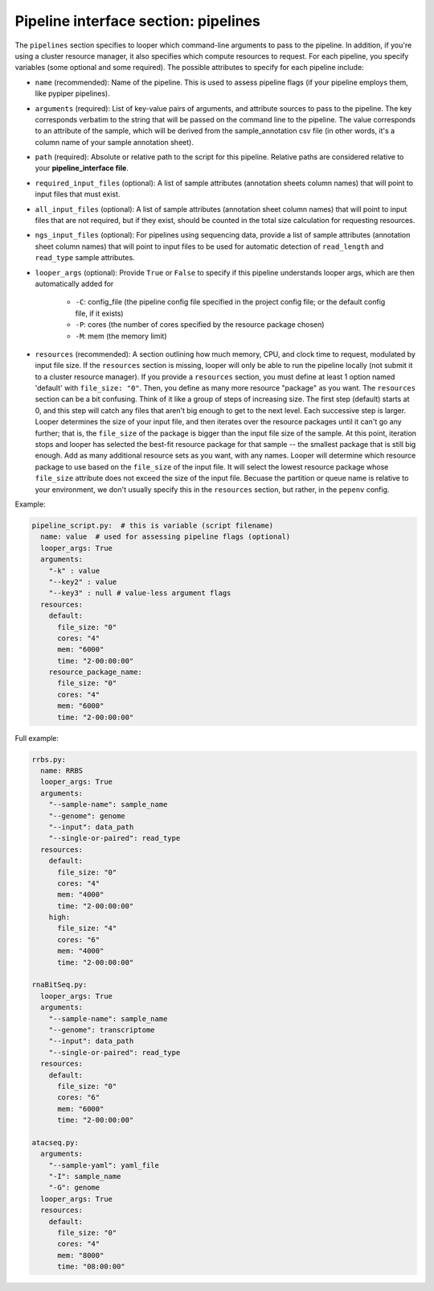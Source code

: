 
Pipeline interface section: pipelines 
**************************************************

The ``pipelines`` section specifies to looper which command-line arguments to pass to the pipeline. In addition, if you're using a cluster resource manager, it also specifies which compute resources to request. For each pipeline, you specify variables (some optional and some required). The possible attributes to specify for each pipeline include:

- ``name`` (recommended): Name of the pipeline. This is used to assess pipeline flags (if your pipeline employs them, like pypiper pipelines).
- ``arguments`` (required): List of key-value pairs of arguments, and attribute sources to pass to the pipeline. The key corresponds verbatim to the string that will be passed on the command line to the pipeline. The value corresponds to an attribute of the sample, which will be derived from the sample_annotation csv file (in other words, it's a column name of your sample annotation sheet).
- ``path`` (required): Absolute or relative path to the script for this pipeline. Relative paths are considered relative to your **pipeline_interface file**.
- ``required_input_files`` (optional): A list of sample attributes (annotation sheets column names) that will point to input files that must exist.
- ``all_input_files`` (optional): A list of sample attributes (annotation sheet column names) that will point to input files that are not required, but if they exist, should be counted in the total size calculation for requesting resources.
- ``ngs_input_files`` (optional): For pipelines using sequencing data, provide a list of sample attributes (annotation sheet column names) that will point to input files to be used for automatic detection of ``read_length`` and ``read_type`` sample attributes.

- ``looper_args`` (optional): Provide ``True`` or ``False`` to specify if this pipeline understands looper args, which are then automatically added for

	- ``-C``: config_file (the pipeline config file specified in the project config file; or the default config file, if it exists)
	- ``-P``: cores (the number of cores specified by the resource package chosen)
	- ``-M``: mem (the memory limit)

- ``resources`` (recommended): A section outlining how much memory, CPU, and clock time to request, modulated by input file size. If the ``resources`` section is missing, looper will only be able to run the pipeline locally (not submit it to a cluster resource manager). If you provide a ``resources`` section, you must define at least 1 option named 'default' with ``file_size: "0"``. Then, you define as many more resource "package" as you want. The ``resources`` section can be a bit confusing. Think of it like a group of steps of increasing size. The first step (default) starts at 0, and this step will catch any files that aren't big enough to get to the next level. Each successive step is larger. Looper determines the size of your input file, and then iterates over the resource packages until it can't go any further; that is, the ``file_size`` of the package is bigger than the input file size of the sample. At this point, iteration stops and looper has selected the best-fit resource package for that sample -- the smallest package that is still big enough. Add as many additional resource sets as you want, with any names. Looper will determine which resource package to use based on the ``file_size`` of the input file. It will select the lowest resource package whose ``file_size`` attribute does not exceed the size of the input file. Becuase the partition or queue name is relative to your environment, we don't usually specify this in the ``resources`` section, but rather, in the ``pepenv`` config. 


Example:

.. code-block:: yaml

	pipeline_script.py:  # this is variable (script filename)
	  name: value  # used for assessing pipeline flags (optional)
	  looper_args: True
	  arguments:
	    "-k" : value
	    "--key2" : value
	    "--key3" : null # value-less argument flags
	  resources:
	    default:
	      file_size: "0"
	      cores: "4"
	      mem: "6000"
	      time: "2-00:00:00"
	    resource_package_name:
	      file_size: "0"
	      cores: "4"
	      mem: "6000"
	      time: "2-00:00:00"


Full example:

.. code-block:: yaml

	rrbs.py:
	  name: RRBS
	  looper_args: True
	  arguments:
	    "--sample-name": sample_name
	    "--genome": genome
	    "--input": data_path
	    "--single-or-paired": read_type
	  resources:
	    default:
	      file_size: "0"
	      cores: "4"
	      mem: "4000"
	      time: "2-00:00:00"
	    high:
	      file_size: "4"
	      cores: "6"
	      mem: "4000"
	      time: "2-00:00:00"

	rnaBitSeq.py:
	  looper_args: True
	  arguments:
	    "--sample-name": sample_name
	    "--genome": transcriptome
	    "--input": data_path
	    "--single-or-paired": read_type
	  resources:
	    default:
	      file_size: "0"
	      cores: "6"
	      mem: "6000"
	      time: "2-00:00:00"

	atacseq.py:
	  arguments:
	    "--sample-yaml": yaml_file
	    "-I": sample_name
	    "-G": genome
	  looper_args: True
	  resources:
	    default:
	      file_size: "0"
	      cores: "4"
	      mem: "8000"
	      time: "08:00:00"

